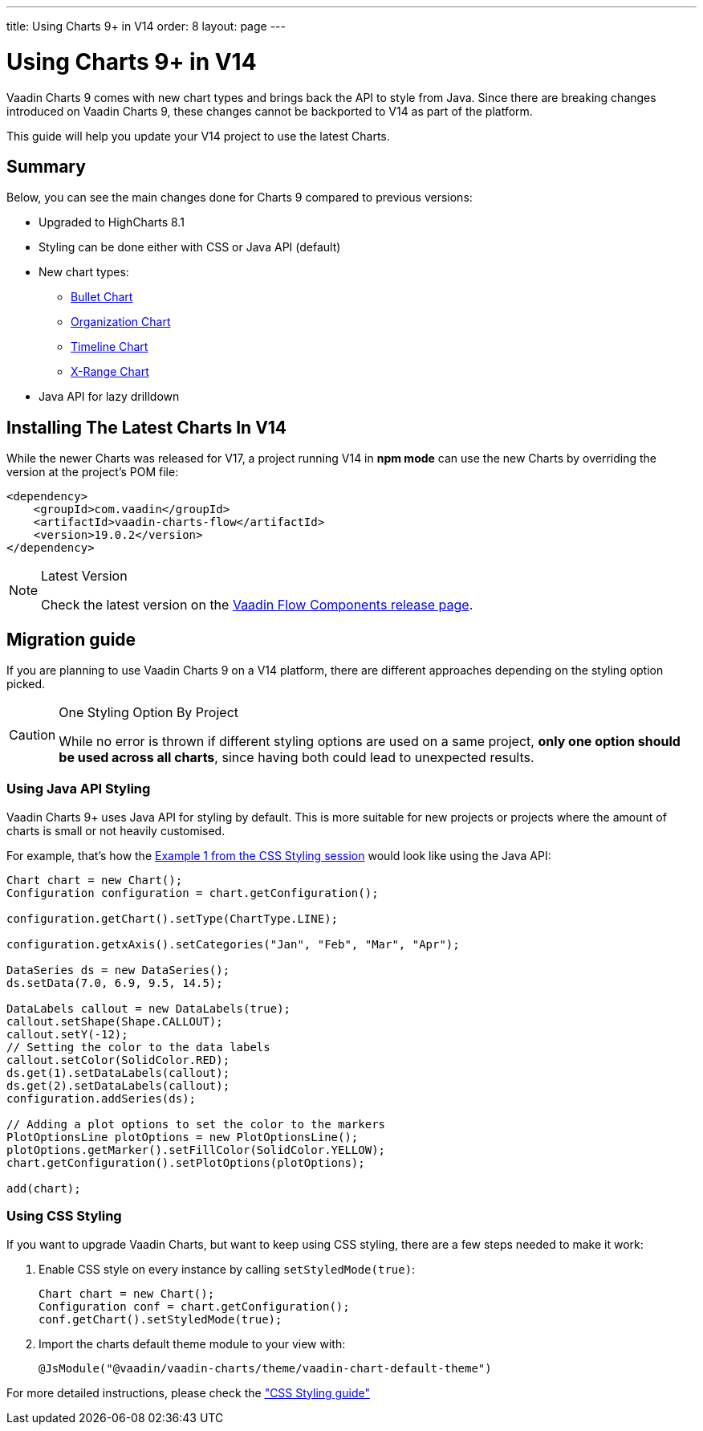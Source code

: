 ---
title: Using Charts 9+ in V14
order: 8
layout: page
---

[[charts.migratingfromearlierversions]]
= Using Charts 9+ in V14

Vaadin Charts 9 comes with new chart types and brings back the API to style from Java.
Since there are breaking changes introduced on Vaadin Charts 9, these changes cannot be backported to V14 as part of the platform.

This guide will help you update your V14 project to use the latest Charts.

== Summary

Below, you can see the main changes done for Charts 9 compared to previous versions:

* Upgraded to HighCharts 8.1
* Styling can be done either with CSS or Java API (default)
* New chart types:
** <<{root}/latest/ds/components/charts/java-api/charttypes/#charts.charttypes.bullet,Bullet Chart>>
** <<{root}/latest/ds/components/charts/java-api/charttypes/#charts.charttypes.organization,Organization Chart>>
** <<{root}/latest/ds/components/charts/java-api/charttypes/#charts.charttypes.timeline,Timeline Chart>>
** <<{root}/latest/ds/components/charts/java-api/charttypes/#charts.charttypes.xrange,X-Range Chart>>
* Java API for lazy drilldown

== Installing The Latest Charts In V14

While the newer Charts was released for V17, a project running V14 in *npm mode* can use the new Charts by overriding the version at the project's POM file:

[source, xml]
----
<dependency>
    <groupId>com.vaadin</groupId>
    <artifactId>vaadin-charts-flow</artifactId>
    <version>19.0.2</version>
</dependency>
----

.Latest Version
[NOTE]
====
Check the latest version on the https://github.com/vaadin/vaadin-flow-components/releases[Vaadin Flow Components release page].
====

== Migration guide

If you are planning to use Vaadin Charts 9 on a V14 platform, there are different approaches depending on the styling option picked.

.One Styling Option By Project
[CAUTION]
====
While no error is thrown if different styling options are used on a same project, *only one option should be used across all charts*, since having both could lead to unexpected results.
====

=== Using Java API Styling

Vaadin Charts 9+ uses Java API for styling by default.
This is more suitable for new projects or projects where the amount of charts is small or not heavily customised.

For example, that's how the <<../css-styling/#css.styling.example1,Example 1 from the CSS Styling session>> would look like using the Java API:

[source, java]
----
Chart chart = new Chart();
Configuration configuration = chart.getConfiguration();

configuration.getChart().setType(ChartType.LINE);

configuration.getxAxis().setCategories("Jan", "Feb", "Mar", "Apr");

DataSeries ds = new DataSeries();
ds.setData(7.0, 6.9, 9.5, 14.5);

DataLabels callout = new DataLabels(true);
callout.setShape(Shape.CALLOUT);
callout.setY(-12);
// Setting the color to the data labels
callout.setColor(SolidColor.RED);
ds.get(1).setDataLabels(callout);
ds.get(2).setDataLabels(callout);
configuration.addSeries(ds);

// Adding a plot options to set the color to the markers
PlotOptionsLine plotOptions = new PlotOptionsLine();
plotOptions.getMarker().setFillColor(SolidColor.YELLOW);
chart.getConfiguration().setPlotOptions(plotOptions);

add(chart);
----


=== Using CSS Styling

If you want to upgrade Vaadin Charts, but want to keep using CSS styling, there are a few steps needed to make it work:

. Enable CSS style on every instance by calling `setStyledMode(true)`:
+
[source, java]
----
Chart chart = new Chart();
Configuration conf = chart.getConfiguration();
conf.getChart().setStyledMode(true);
----
. Import the charts default theme module to your view with:
+
[source, java]
----
@JsModule("@vaadin/vaadin-charts/theme/vaadin-chart-default-theme")
----

For more detailed instructions, please check the
<<css-styling#,"CSS Styling guide">>

